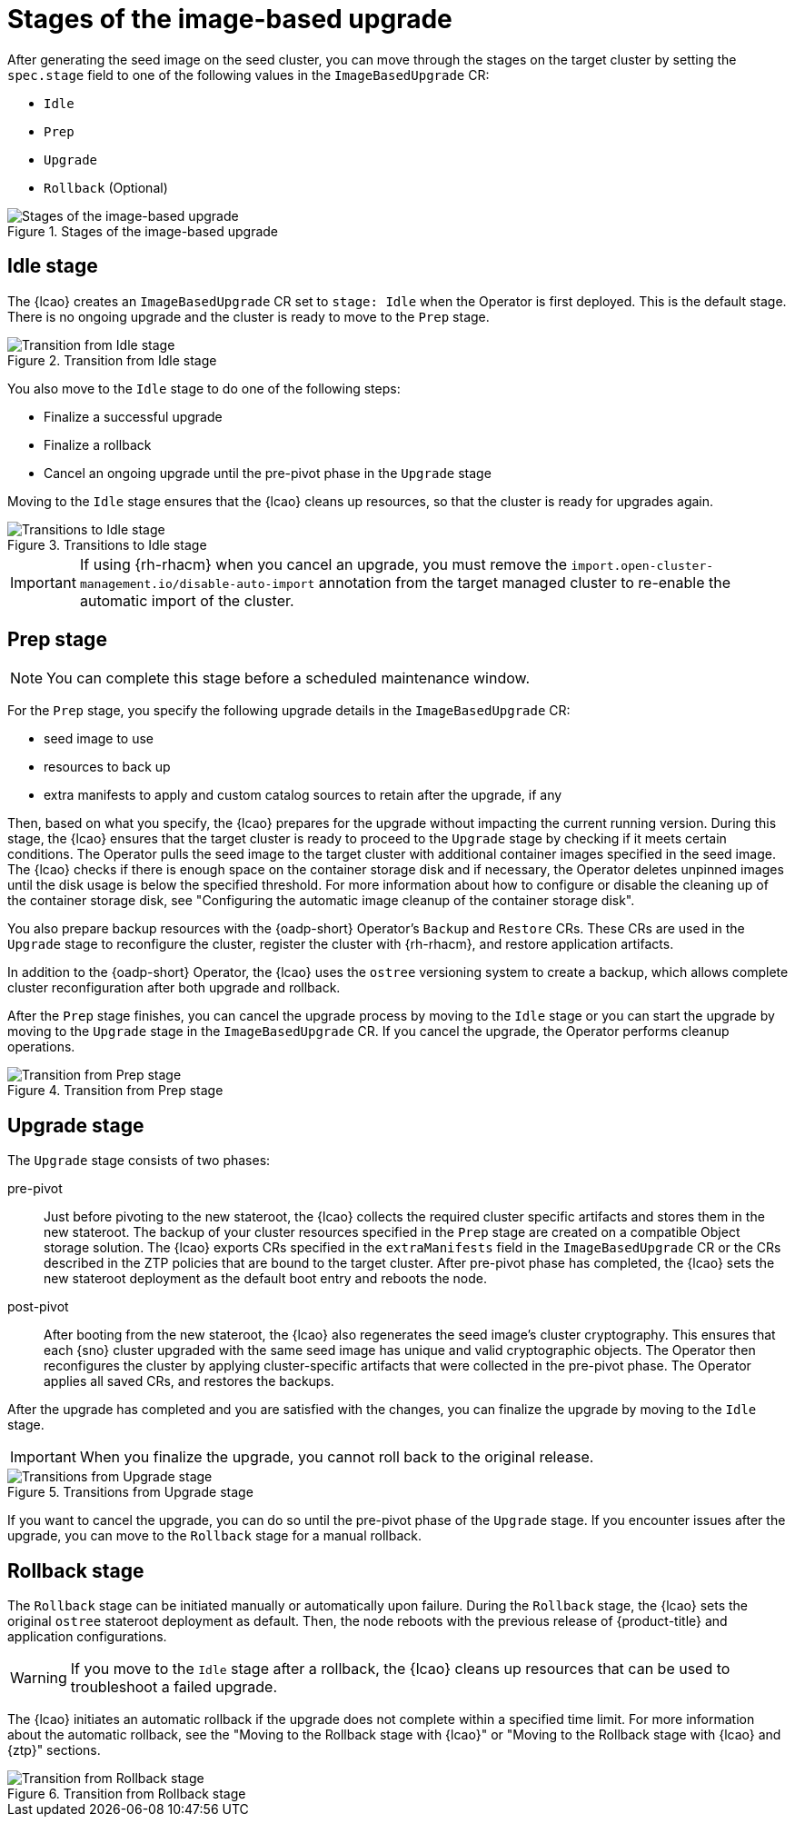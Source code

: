 // Module included in the following assemblies:
// * edge_computing/image-based-upgrade/cnf-understanding-image-based-upgrade.adoc

:_mod-docs-content-type: CONCEPT
[id="cnf-image-based-upgrade_{context}"]
= Stages of the image-based upgrade

After generating the seed image on the seed cluster, you can move through the stages on the target cluster by setting the `spec.stage` field to one of the following values in the `ImageBasedUpgrade` CR:

* `Idle`
* `Prep`
* `Upgrade`
* `Rollback` (Optional)

.Stages of the image-based upgrade
image::696_OpenShift_Lifecycle_Agent_0624_0.png[Stages of the image-based upgrade]

[id="cnf-image-based-upgrade-concept-idle_{context}"]
== Idle stage

The {lcao} creates an `ImageBasedUpgrade` CR set to `stage: Idle` when the Operator is first deployed.
This is the default stage.
There is no ongoing upgrade and the cluster is ready to move to the `Prep` stage.

.Transition from Idle stage
image::696_OpenShift_Lifecycle_Agent_0624_1.png[Transition from Idle stage]

You also move to the `Idle` stage to do one of the following steps:

* Finalize a successful upgrade
* Finalize a rollback
* Cancel an ongoing upgrade until the pre-pivot phase in the `Upgrade` stage

Moving to the `Idle` stage ensures that the {lcao} cleans up resources, so that the cluster is ready for upgrades again.

.Transitions to Idle stage
image::696_OpenShift_Lifecycle_Agent_0624_2.png[Transitions to Idle stage]

[IMPORTANT]
====
If using {rh-rhacm} when you cancel an upgrade, you must remove the `import.open-cluster-management.io/disable-auto-import` annotation from the target managed cluster to re-enable the automatic import of the cluster.
====

[id="cnf-image-based-upgrade-concept-prep_{context}"]
== Prep stage

[NOTE]
====
You can complete this stage before a scheduled maintenance window.
====

For the `Prep` stage, you specify the following upgrade details in the `ImageBasedUpgrade` CR:

* seed image to use
* resources to back up
* extra manifests to apply and custom catalog sources to retain after the upgrade, if any

Then, based on what you specify, the {lcao} prepares for the upgrade without impacting the current running version.
During this stage, the {lcao} ensures that the target cluster is ready to proceed to the `Upgrade` stage by checking if it meets certain conditions.
The Operator pulls the seed image to the target cluster with additional container images specified in the seed image.
The {lcao} checks if there is enough space on the container storage disk and if necessary, the Operator deletes unpinned images until the disk usage is below the specified threshold.
For more information about how to configure or disable the cleaning up of the container storage disk, see "Configuring the automatic image cleanup of the container storage disk".

You also prepare backup resources with the {oadp-short} Operator's `Backup` and `Restore` CRs.
These CRs are used in the `Upgrade` stage to reconfigure the cluster, register the cluster with {rh-rhacm}, and restore application artifacts.

In addition to the {oadp-short} Operator, the {lcao} uses the `ostree` versioning system to create a backup, which allows complete cluster reconfiguration after both upgrade and rollback.

After the `Prep` stage finishes, you can cancel the upgrade process by moving to the `Idle` stage or you can start the upgrade by moving to the `Upgrade` stage in the `ImageBasedUpgrade` CR.
If you cancel the upgrade, the Operator performs cleanup operations.

.Transition from Prep stage
image::696_OpenShift_Lifecycle_Agent_0624_3.png[Transition from Prep stage]

[id="cnf-image-based-upgrade-concept-upgrade_{context}"]
== Upgrade stage

The `Upgrade` stage consists of two phases:

pre-pivot:: Just before pivoting to the new stateroot, the {lcao} collects the required cluster specific artifacts and stores them in the new stateroot. The backup of your cluster resources specified in the `Prep` stage are created on a compatible Object storage solution. The {lcao} exports CRs specified in the `extraManifests` field in the `ImageBasedUpgrade` CR or the CRs described in the ZTP policies that are bound to the target cluster. After pre-pivot phase has completed, the {lcao} sets the new stateroot deployment as the default boot entry and reboots the node.
post-pivot:: After booting from the new stateroot, the {lcao} also regenerates the seed image's cluster cryptography.
This ensures that each {sno} cluster upgraded with the same seed image has unique and valid cryptographic objects.
The Operator then reconfigures the cluster by applying cluster-specific artifacts that were collected in the pre-pivot phase.
The Operator applies all saved CRs, and restores the backups.

After the upgrade has completed and you are satisfied with the changes, you can finalize the upgrade by moving to the `Idle` stage.

[IMPORTANT]
====
When you finalize the upgrade, you cannot roll back to the original release.
====

.Transitions from Upgrade stage
image::696_OpenShift_Lifecycle_Agent_0624_4.png[Transitions from Upgrade stage]

If you want to cancel the upgrade, you can do so until the pre-pivot phase of the `Upgrade` stage.
If you encounter issues after the upgrade, you can move to the `Rollback` stage for a manual rollback.

[id="cnf-image-based-upgrade-concept-rollback_{context}"]
== Rollback stage

The `Rollback` stage can be initiated manually or automatically upon failure.
During the `Rollback` stage, the {lcao} sets the original `ostree` stateroot deployment as default.
Then, the node reboots with the previous release of {product-title} and application configurations.

[WARNING]
====
If you move to the `Idle` stage after a rollback, the {lcao} cleans up resources that can be used to troubleshoot a failed upgrade.
====

The {lcao} initiates an automatic rollback if the upgrade does not complete within a specified time limit.
For more information about the automatic rollback, see the "Moving to the Rollback stage with {lcao}" or "Moving to the Rollback stage with {lcao} and {ztp}" sections.

.Transition from Rollback stage
image::696_OpenShift_Lifecycle_Agent_0624_4.png[Transition from Rollback stage]
